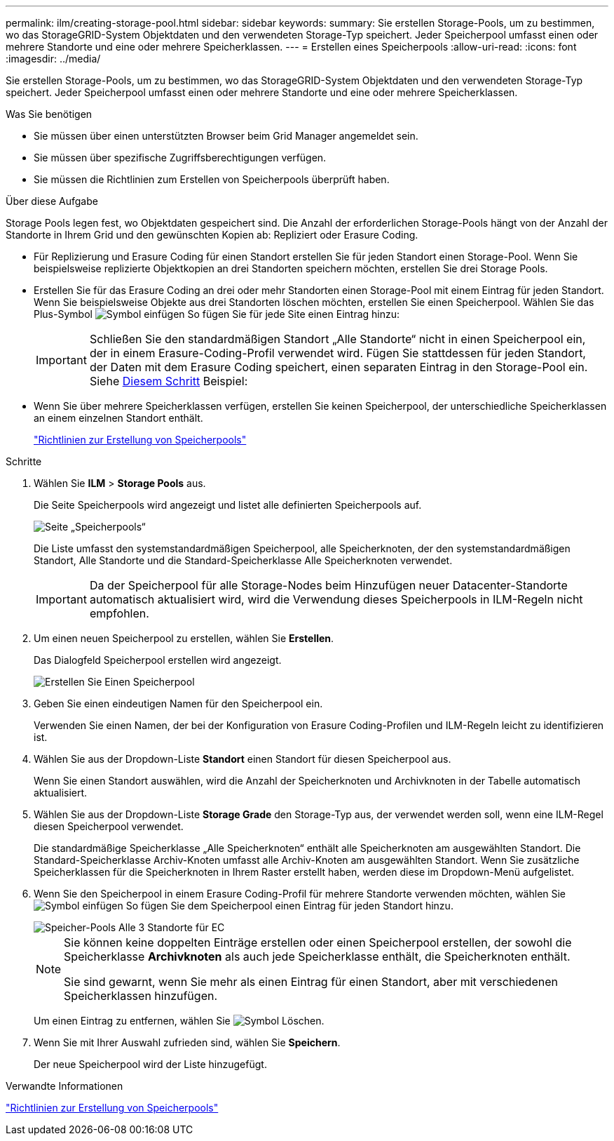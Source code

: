 ---
permalink: ilm/creating-storage-pool.html 
sidebar: sidebar 
keywords:  
summary: Sie erstellen Storage-Pools, um zu bestimmen, wo das StorageGRID-System Objektdaten und den verwendeten Storage-Typ speichert. Jeder Speicherpool umfasst einen oder mehrere Standorte und eine oder mehrere Speicherklassen. 
---
= Erstellen eines Speicherpools
:allow-uri-read: 
:icons: font
:imagesdir: ../media/


[role="lead"]
Sie erstellen Storage-Pools, um zu bestimmen, wo das StorageGRID-System Objektdaten und den verwendeten Storage-Typ speichert. Jeder Speicherpool umfasst einen oder mehrere Standorte und eine oder mehrere Speicherklassen.

.Was Sie benötigen
* Sie müssen über einen unterstützten Browser beim Grid Manager angemeldet sein.
* Sie müssen über spezifische Zugriffsberechtigungen verfügen.
* Sie müssen die Richtlinien zum Erstellen von Speicherpools überprüft haben.


.Über diese Aufgabe
Storage Pools legen fest, wo Objektdaten gespeichert sind. Die Anzahl der erforderlichen Storage-Pools hängt von der Anzahl der Standorte in Ihrem Grid und den gewünschten Kopien ab: Repliziert oder Erasure Coding.

* Für Replizierung und Erasure Coding für einen Standort erstellen Sie für jeden Standort einen Storage-Pool. Wenn Sie beispielsweise replizierte Objektkopien an drei Standorten speichern möchten, erstellen Sie drei Storage Pools.
* Erstellen Sie für das Erasure Coding an drei oder mehr Standorten einen Storage-Pool mit einem Eintrag für jeden Standort. Wenn Sie beispielsweise Objekte aus drei Standorten löschen möchten, erstellen Sie einen Speicherpool. Wählen Sie das Plus-Symbol image:../media/icon_plus_sign_black_on_white.gif["Symbol einfügen"] So fügen Sie für jede Site einen Eintrag hinzu:
+

IMPORTANT: Schließen Sie den standardmäßigen Standort „Alle Standorte“ nicht in einen Speicherpool ein, der in einem Erasure-Coding-Profil verwendet wird. Fügen Sie stattdessen für jeden Standort, der Daten mit dem Erasure Coding speichert, einen separaten Eintrag in den Storage-Pool ein. Siehe <<entries,Diesem Schritt>> Beispiel:

* Wenn Sie über mehrere Speicherklassen verfügen, erstellen Sie keinen Speicherpool, der unterschiedliche Speicherklassen an einem einzelnen Standort enthält.
+
link:guidelines-for-creating-storage-pools.html["Richtlinien zur Erstellung von Speicherpools"]



.Schritte
. Wählen Sie *ILM* > *Storage Pools* aus.
+
Die Seite Speicherpools wird angezeigt und listet alle definierten Speicherpools auf.

+
image::../media/storage_pools_page.png[Seite „Speicherpools“]

+
Die Liste umfasst den systemstandardmäßigen Speicherpool, alle Speicherknoten, der den systemstandardmäßigen Standort, Alle Standorte und die Standard-Speicherklasse Alle Speicherknoten verwendet.

+

IMPORTANT: Da der Speicherpool für alle Storage-Nodes beim Hinzufügen neuer Datacenter-Standorte automatisch aktualisiert wird, wird die Verwendung dieses Speicherpools in ILM-Regeln nicht empfohlen.

. Um einen neuen Speicherpool zu erstellen, wählen Sie *Erstellen*.
+
Das Dialogfeld Speicherpool erstellen wird angezeigt.

+
image::../media/create_storage_pool.png[Erstellen Sie Einen Speicherpool]

. Geben Sie einen eindeutigen Namen für den Speicherpool ein.
+
Verwenden Sie einen Namen, der bei der Konfiguration von Erasure Coding-Profilen und ILM-Regeln leicht zu identifizieren ist.

. Wählen Sie aus der Dropdown-Liste *Standort* einen Standort für diesen Speicherpool aus.
+
Wenn Sie einen Standort auswählen, wird die Anzahl der Speicherknoten und Archivknoten in der Tabelle automatisch aktualisiert.

. Wählen Sie aus der Dropdown-Liste *Storage Grade* den Storage-Typ aus, der verwendet werden soll, wenn eine ILM-Regel diesen Speicherpool verwendet.
+
Die standardmäßige Speicherklasse „Alle Speicherknoten“ enthält alle Speicherknoten am ausgewählten Standort. Die Standard-Speicherklasse Archiv-Knoten umfasst alle Archiv-Knoten am ausgewählten Standort. Wenn Sie zusätzliche Speicherklassen für die Speicherknoten in Ihrem Raster erstellt haben, werden diese im Dropdown-Menü aufgelistet.

. [[Einträge]]Wenn Sie den Speicherpool in einem Erasure Coding-Profil für mehrere Standorte verwenden möchten, wählen Sie image:../media/icon_plus_sign_black_on_white.gif["Symbol einfügen"] So fügen Sie dem Speicherpool einen Eintrag für jeden Standort hinzu.
+
image::../media/storage_pools_all_3_sites_for_ec.png[Speicher-Pools Alle 3 Standorte für EC]

+
[NOTE]
====
Sie können keine doppelten Einträge erstellen oder einen Speicherpool erstellen, der sowohl die Speicherklasse *Archivknoten* als auch jede Speicherklasse enthält, die Speicherknoten enthält.

Sie sind gewarnt, wenn Sie mehr als einen Eintrag für einen Standort, aber mit verschiedenen Speicherklassen hinzufügen.

====
+
Um einen Eintrag zu entfernen, wählen Sie image:../media/icon_nms_delete_new.gif["Symbol Löschen"].

. Wenn Sie mit Ihrer Auswahl zufrieden sind, wählen Sie *Speichern*.
+
Der neue Speicherpool wird der Liste hinzugefügt.



.Verwandte Informationen
link:guidelines-for-creating-storage-pools.html["Richtlinien zur Erstellung von Speicherpools"]
